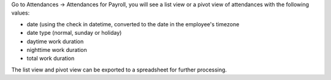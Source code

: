 Go to Attendances -> Attendances for Payroll, you will see a list view or a pivot view of attendances with the following values:

* date (using the check in datetime, converted to the date in the employee's timezone
* date type (normal, sunday or holiday)
* daytime work duration
* nighttime work duration
* total work duration

The list view and pivot view can be exported to a spreadsheet for further processing. 
